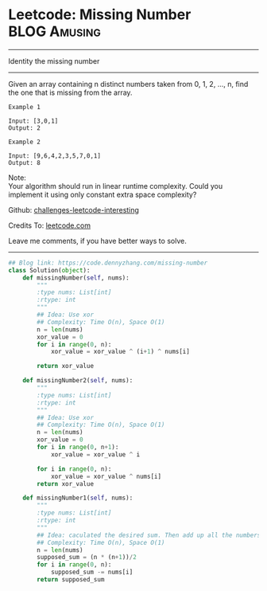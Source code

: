 * Leetcode: Missing Number                                     :BLOG:Amusing:
#+STARTUP: showeverything
#+OPTIONS: toc:nil \n:t ^:nil creator:nil d:nil
:PROPERTIES:
:type:     countsort
:END:
---------------------------------------------------------------------
Identity the missing number
---------------------------------------------------------------------
Given an array containing n distinct numbers taken from 0, 1, 2, ..., n, find the one that is missing from the array.
#+BEGIN_EXAMPLE
Example 1

Input: [3,0,1]
Output: 2
#+END_EXAMPLE

#+BEGIN_EXAMPLE
Example 2

Input: [9,6,4,2,3,5,7,0,1]
Output: 8
#+END_EXAMPLE

Note:
Your algorithm should run in linear runtime complexity. Could you implement it using only constant extra space complexity?

Github: [[url-external:https://github.com/DennyZhang/challenges-leetcode-interesting/tree/master/problems/missing-number][challenges-leetcode-interesting]]

Credits To: [[url-external:https://leetcode.com/problems/missing-number/description/][leetcode.com]]

Leave me comments, if you have better ways to solve.
---------------------------------------------------------------------

#+BEGIN_SRC python
## Blog link: https://code.dennyzhang.com/missing-number
class Solution(object):
    def missingNumber(self, nums):
        """
        :type nums: List[int]
        :rtype: int
        """
        ## Idea: Use xor
        ## Complexity: Time O(n), Space O(1)
        n = len(nums)
        xor_value = 0
        for i in range(0, n):
            xor_value = xor_value ^ (i+1) ^ nums[i]

        return xor_value

    def missingNumber2(self, nums):
        """
        :type nums: List[int]
        :rtype: int
        """
        ## Idea: Use xor
        ## Complexity: Time O(n), Space O(1)
        n = len(nums)
        xor_value = 0
        for i in range(0, n+1):
            xor_value = xor_value ^ i

        for i in range(0, n):
            xor_value = xor_value ^ nums[i]
        return xor_value

    def missingNumber1(self, nums):
        """
        :type nums: List[int]
        :rtype: int
        """
        ## Idea: caculated the desired sum. Then add up all the numbers. Do the substraction.
        ## Complexity: Time O(n), Space O(1)
        n = len(nums)
        supposed_sum = (n * (n+1))/2
        for i in range(0, n):
            supposed_sum -= nums[i]
        return supposed_sum
#+END_SRC
